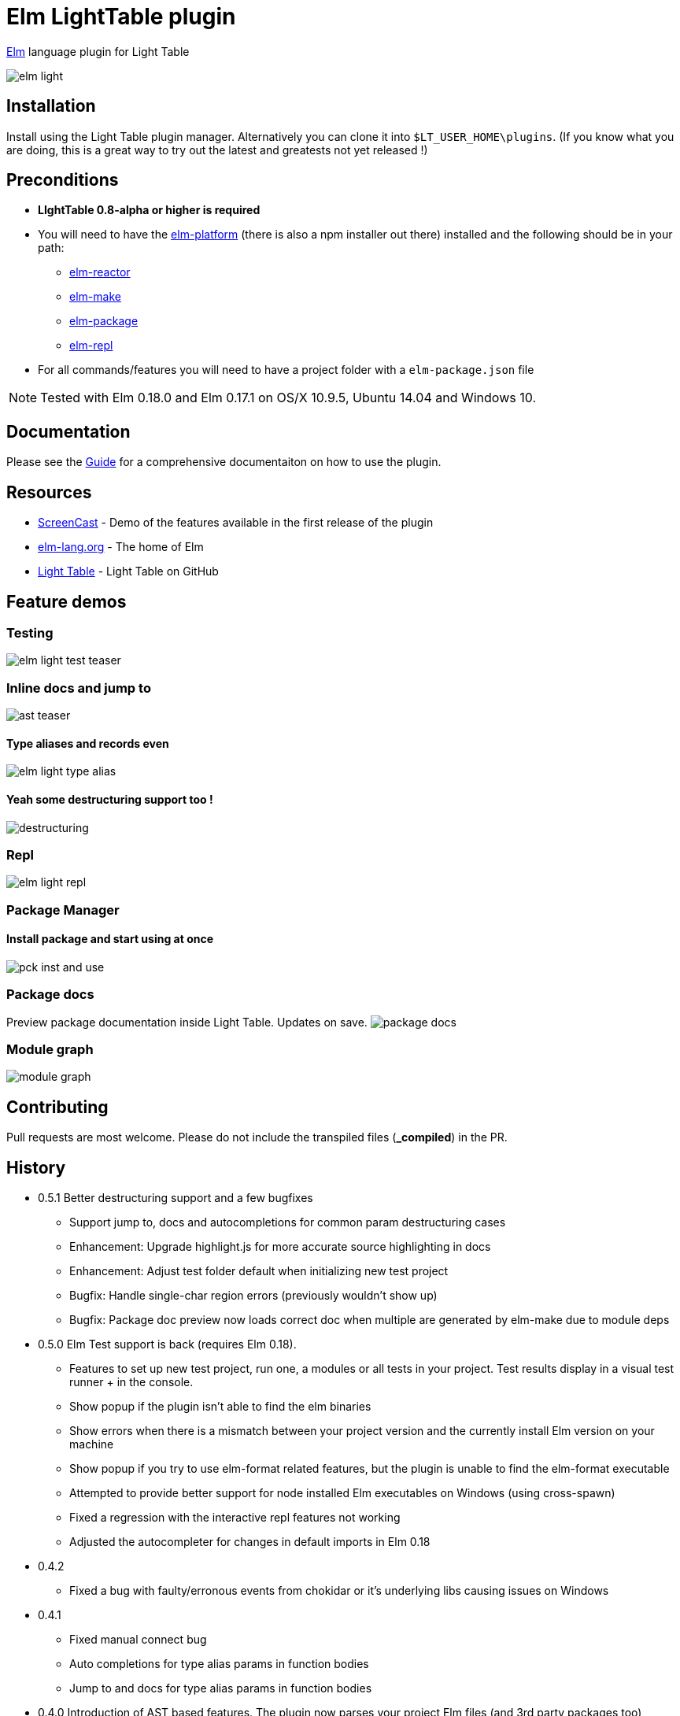 = Elm LightTable plugin


ifdef::env-github[]
:tip-caption: :bulb:
:note-caption: :information_source:
:important-caption: :heavy_exclamation_mark:
:caution-caption: :fire:
:warning-caption: :warning:
endif::[]



http://elm-lang.org/[Elm] language plugin for Light Table



image:images/elm-light.png[]

== Installation
Install using the Light Table plugin manager.
Alternatively you can clone it into `$LT_USER_HOME\plugins`. (If you know what you are doing,
this is a great way to try out the latest and greatests not yet released !)


== Preconditions
* **LIghtTable 0.8-alpha or higher is required**
* You will need to have the http://elm-lang.org/install[elm-platform] (there is also a npm installer out there)  installed and the following should be in your path:
** https://github.com/elm-lang/elm-reactor[elm-reactor]
** https://github.com/elm-lang/elm-make[elm-make]
** https://github.com/elm-lang/elm-package[elm-package]
** https://github.com/elm-lang/elm-repl[elm-repl]
* For all commands/features you will need to have a project folder with a `elm-package.json` file


NOTE: Tested with Elm 0.18.0 and Elm 0.17.1 on OS/X 10.9.5, Ubuntu 14.04 and Windows 10.

== Documentation
Please see the https://rundis.gitbooks.io/elm-light-guide/content/[Guide] for a comprehensive documentaiton
on how to use the plugin.

== Resources
* http://rundis.github.io/blog/2015/elm_light.html[ScreenCast] - Demo of the features available in the first release of the plugin
* http://elm-lang.org/[elm-lang.org] - The home of Elm
* https://github.com/LightTable/LightTable[Light Table] - Light Table on GitHub



== Feature demos

=== Testing
image:images/elm-light-test-teaser.gif[]


=== Inline docs and jump to
image:images/ast_teaser.gif[]


==== Type aliases and records even
image:images/elm-light_type_alias.gif[]

==== Yeah some destructuring support too !
image:images/destructuring.gif[]


=== Repl
image:images/elm-light-repl.gif[]

=== Package Manager

==== Install package and start using at once
image:images/pck_inst_and_use.gif[]


=== Package docs
Preview package documentation inside Light Table. Updates on save.
image:images/package_docs.gif[]


=== Module graph
image:images/module-graph.gif[]




== Contributing
Pull requests are most welcome. Please do not include the transpiled files (*_compiled*) in the PR.

== History
* 0.5.1 Better destructuring support and a few bugfixes
** Support jump to, docs and autocompletions for common param destructuring cases
** Enhancement: Upgrade highlight.js for more accurate source highlighting in docs
** Enhancement: Adjust test folder default when initializing new test project
** Bugfix: Handle single-char region errors (previously wouldn't show up)
** Bugfix: Package doc preview now loads correct doc when multiple are generated by elm-make due to module deps
* 0.5.0 Elm Test support is back (requires Elm 0.18).
** Features to set up new test project, run one, a modules or all tests in your project. Test results display in a visual test runner + in the console.
** Show popup if the plugin isn't able to find the elm binaries
** Show errors when there is a mismatch between your project version and the currently install Elm version on your machine
** Show popup if you try to use elm-format related features, but the plugin is unable to find the elm-format executable
** Attempted to provide better support for node installed Elm executables on Windows (using cross-spawn)
** Fixed a regression with the interactive repl features not working
** Adjusted the autocompleter for changes in default imports in Elm 0.18
* 0.4.2
** Fixed a bug with faulty/erronous events from chokidar or it's underlying libs causing issues on Windows
* 0.4.1
** Fixed manual connect bug
** Auto completions for type alias params in function bodies
** Jump to and docs for type alias params in function bodies
* 0.4.0 Introduction of AST based features. The plugin now parses your project Elm files (and 3rd party packages too)
** Added features
*** Find usages
*** Inline doc now renders the documentation markdown (your own docs included)
*** You can Jump to definition and back
*** Autocompleter suggests both for 3rd party imports as well as for you project imports
*** Expose/unexpose declarations for a module
*** Quick import module
*** Sort imports
** Removed features
*** Elm test related features have temporarily been removed. They will be rewritten to support the totally rewritten elm-test package
*** Elm reactor debug command has been removed as elm-reactor doesn't support debugging in 0.17

* 0.3.8 Support code folding, fix autoclose brackets issue, scrollposition after format improvement
* 0.3.7 Improved autocompleter implementation and added quick-fixes feature to Linter messages
* 0.3.6 Added package doc preview feature
** Fixed bug with lint display at bottom of editor getting cut off
* 0.3.5 Added module browser
** Bugfix: Display make errors (both make and linting)
* 0.3.4 Updated to supprt elm-format 0.2-alpha
** Added format buffer (keeps unsaved changes) and format expression commands
* 0.3.3 Fix compatibility with LT 0.8.1. Also tweaked the autocompletion to be a little faster and more accurate.
* 0.3.2 Module aware autocomplete and remove leading pipes from repl results
* 0.3.1 Added an inline project dependency graph (using d3)
* 0.3.0 Added windows support. See github release notes for details
* 0.2.0 Improved linting, introduced test support and support for elm-format
* 0.1.3 Bugfix: Forgot to include react.js (used for rendering package ui)
* 0.1.2 Package manager and 0.16.0 fix
** UI for managing your project packages.
** 0.16.0 fix: Remove ansi color codes from errors and warnings shown inline
* 0.1.1 Maintenance release:
** Feature to select top level expressions
** Eval in repl with no selection automatically selects top level expression based on cursor position
** Syntax highlight multiline strings `"""`
** Allow user to select to browse file in reactor with or without debugger
** Fix: Allow reuse of released reactor ports
** Add tag :editor.elm.common to allow users to configure common behaviors/commands for repl and editors more easily
* 0.1.0 Initial release

== License
MIT, same as Light Table. See LICENSE.md for details.









